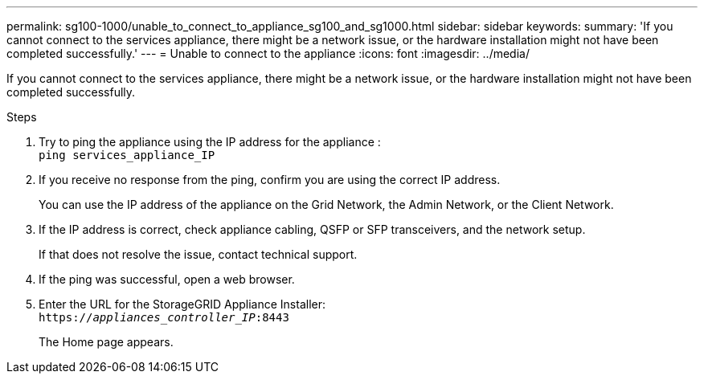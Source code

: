 ---
permalink: sg100-1000/unable_to_connect_to_appliance_sg100_and_sg1000.html
sidebar: sidebar
keywords: 
summary: 'If you cannot connect to the services appliance, there might be a network issue, or the hardware installation might not have been completed successfully.'
---
= Unable to connect to the appliance
:icons: font
:imagesdir: ../media/

[.lead]
If you cannot connect to the services appliance, there might be a network issue, or the hardware installation might not have been completed successfully.

.Steps

. Try to ping the appliance using the IP address for the appliance : +
`ping services_appliance_IP`
. If you receive no response from the ping, confirm you are using the correct IP address.
+
You can use the IP address of the appliance on the Grid Network, the Admin Network, or the Client Network.

. If the IP address is correct, check appliance cabling, QSFP or SFP transceivers, and the network setup.
+
If that does not resolve the issue, contact technical support.

. If the ping was successful, open a web browser.
. Enter the URL for the StorageGRID Appliance Installer: +
`https://_appliances_controller_IP_:8443`
+
The Home page appears.

